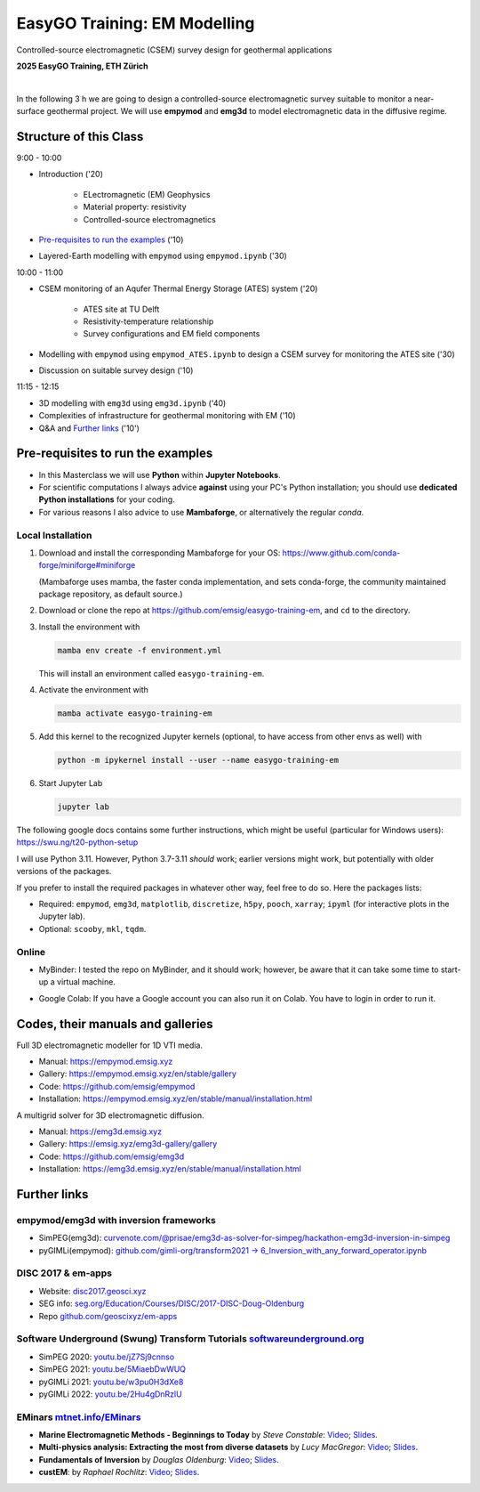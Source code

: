 EasyGO Training: EM Modelling
=============================
Controlled-source electromagnetic (CSEM) survey design for geothermal applications


.. image:: figures/easygo-logo.png
   :width: 200px
   :target: https://easygo-itn.eu/
   :alt: EasyGO logo

.. image:: figures/idealeague-logo_small.png
   :width: 170px
   :target: https://idealeague.org/about/
   :alt: IdeaLeague logo


**2025 EasyGO Training, ETH Zürich**


.. image:: https://mybinder.org/badge_logo.svg
   :target: https://mybinder.org/v2/gh/emsig/easygo-training-em/main
   :alt: MyBinder
.. image:: https://colab.research.google.com/assets/colab-badge.svg
   :target: https://colab.research.google.com/github/emsig/easygo-training-em
   :alt: Colab
.. image:: https://img.shields.io/github/license/emsig/easygo-training-em.svg
   :target: https://github.com/emsig/easygo-training-em/blob/main/LICENSE
   :alt: License

|

In the following 3 h we are going to design a controlled-source electromagnetic 
survey suitable to monitor a near-surface geothermal project.
We will use **empymod** and **emg3d** to model
electromagnetic data in the diffusive regime.


Structure of this Class
-----------------------------

9:00 - 10:00

- Introduction ('20)

   - ELectromagnetic (EM) Geophysics
   - Material property: resistivity
   - Controlled-source electromagnetics

- `Pre-requisites to run the examples <#pre-requisites-to-run-the-examples>`_ ('10)

- Layered-Earth modelling with ``empymod`` using ``empymod.ipynb`` ('30)

10:00 - 11:00

- CSEM monitoring of an Aqufer Thermal Energy Storage (ATES) system ('20)

   - ATES site at TU Delft 
   - Resistivity-temperature relationship
   - Survey configurations and EM field components

- Modelling with ``empymod`` using ``empymod_ATES.ipynb`` to design a CSEM survey for monitoring the ATES site ('30)
- Discussion on suitable survey design ('10)

11:15 - 12:15

- 3D modelling with ``emg3d`` using ``emg3d.ipynb`` ('40) 
- Complexities of infrastructure for geothermal monitoring with EM ('10)
- Q&A and `Further links <#further-links>`_ ('10')



Pre-requisites to run the examples
----------------------------------

- In this Masterclass we will use **Python** within **Jupyter Notebooks**.

- For scientific computations I always advice **against** using your PC's Python installation; you should use **dedicated Python installations** for your coding.

- For various reasons I also advice to use **Mambaforge**, or alternatively the regular *conda*.

Local Installation
''''''''''''''''''

1. Download and install the corresponding Mambaforge for your OS:  
   https://www.github.com/conda-forge/miniforge#miniforge

   (Mambaforge uses mamba, the faster conda implementation, and sets
   conda-forge, the community maintained package repository, as default
   source.)

2. Download or clone the repo at https://github.com/emsig/easygo-training-em, and
   ``cd`` to the directory.

3. Install the environment with

   .. code-block:: python

       mamba env create -f environment.yml

   This will install an environment called ``easygo-training-em``.

4. Activate the environment with

   .. code-block:: python

       mamba activate easygo-training-em

5. Add this kernel to the recognized Jupyter kernels (optional, to have access
   from other envs as well) with

   .. code-block:: python

       python -m ipykernel install --user --name easygo-training-em

6. Start Jupyter Lab

   .. code-block:: python

        jupyter lab

The following google docs contains some further instructions, which might be
useful (particular for Windows users): https://swu.ng/t20-python-setup

I will use Python 3.11. However, Python 3.7-3.11 *should* work; earlier
versions might work, but potentially with older versions of the packages.

If you prefer to install the required packages in whatever other way, feel free
to do so. Here the packages lists:

- Required: ``empymod``, ``emg3d``, ``matplotlib``, ``discretize``, ``h5py``,
  ``pooch``, ``xarray``; ``ipyml`` (for interactive plots in the Jupyter lab).
- Optional: ``scooby``, ``mkl``, ``tqdm``.



Online
''''''

- .. image:: https://mybinder.org/badge_logo.svg
      :target: https://mybinder.org/v2/gh/emsig/houston23-mc3/main
      :alt: MyBinder

  MyBinder: I tested the repo on MyBinder, and it should work; however, be
  aware that it can take some time to start-up a virtual machine.

- .. image:: https://colab.research.google.com/assets/colab-badge.svg
     :target: https://colab.research.google.com/github/emsig/houston23-mc3
     :alt: Colab

  Google Colab: If you have a Google account you can also run it on Colab. You
  have to login in order to run it.



Codes, their manuals and galleries
----------------------------------

.. image:: https://raw.github.com/emsig/logos/main/empymod/empymod-logo.png
   :width: 400px
   :target: https://empymod.emsig.xyz
   :alt: empymod logo

Full 3D electromagnetic modeller for 1D VTI media.

- Manual: https://empymod.emsig.xyz
- Gallery: https://empymod.emsig.xyz/en/stable/gallery
- Code: https://github.com/emsig/empymod
- Installation: https://empymod.emsig.xyz/en/stable/manual/installation.html


.. image:: https://raw.github.com/emsig/logos/main/emg3d/emg3d-logo.png
   :width: 400px
   :target: https://emg3d.emsig.xyz
   :alt: emg3d logo

A multigrid solver for 3D electromagnetic diffusion.

- Manual: https://emg3d.emsig.xyz
- Gallery: https://emsig.xyz/emg3d-gallery/gallery
- Code: https://github.com/emsig/emg3d
- Installation: https://emg3d.emsig.xyz/en/stable/manual/installation.html


Further links
-------------


empymod/emg3d with inversion frameworks
'''''''''''''''''''''''''''''''''''''''

- SimPEG(emg3d): `curvenote.com/@prisae/emg3d-as-solver-for-simpeg/hackathon-emg3d-inversion-in-simpeg <https://curvenote.com/@prisae/emg3d-as-solver-for-simpeg/hackathon-emg3d-inversion-in-simpeg>`_
- pyGIMLi(empymod): `github.com/gimli-org/transform2021 -> 6_Inversion_with_any_forward_operator.ipynb <https://github.com/gimli-org/transform2021/blob/main/6_Inversion_with_any_forward_operator.ipynb>`_


DISC 2017 & em-apps
'''''''''''''''''''

- Website: `disc2017.geosci.xyz <https://disc2017.geosci.xyz>`_
- SEG info: `seg.org/Education/Courses/DISC/2017-DISC-Doug-Oldenburg <https://seg.org/Education/Courses/DISC/2017-DISC-Doug-Oldenburg>`_
- Repo `github.com/geoscixyz/em-apps <https://github.com/geoscixyz/em-apps>`_


Software Underground (Swung) Transform Tutorials `softwareunderground.org <https://softwareunderground.org>`_
'''''''''''''''''''''''''''''''''''''''''''''''''''''''''''''''''''''''''''''''''''''''''''''''''''''''''''''

..
  swu.ng/t20-playlist; swu.ng/t21-playlist; swu.ng/t22-playlist  # TODO UPDATE

- SimPEG 2020: `youtu.be/jZ7Sj9cnnso <https://youtu.be/jZ7Sj9cnnso>`_
- SimPEG 2021: `youtu.be/5MiaebDwWUQ <https://youtu.be/5MiaebDwWUQ>`_
- pyGIMLi 2021: `youtu.be/w3pu0H3dXe8 <https://youtu.be/w3pu0H3dXe8>`_
- pyGIMLi 2022: `youtu.be/2Hu4gDnRzlU <https://youtu.be/2Hu4gDnRzlU>`_


EMinars `mtnet.info/EMinars <https://mtnet.info/EMinars/EMinars.html>`_
'''''''''''''''''''''''''''''''''''''''''''''''''''''''''''''''''''''''

- **Marine Electromagnetic Methods - Beginnings to Today** by *Steve
  Constable*: `Video <https://www.youtube.com/watch?v=UITjv78w9z4>`_;
  `Slides <https://mtnet.info/EMinars/20211027_Constable_EMinar.pdf>`_.

- **Multi-physics analysis: Extracting the most from diverse datasets** by
  *Lucy MacGregor*: `Video <https://youtu.be/mBd8tizMigE>`_;
  `Slides <https://mtnet.info/EMinars/20210714_MacGregor_EMinar.pdf>`_.

- **Fundamentals of Inversion** by *Douglas Oldenburg*:
  `Video <https://youtu.be/YHhugJICXl4>`_;
  `Slides <https://mtnet.info/EMinars/20210303_Oldenburg_EMinar.pdf>`_.

- **custEM**: by *Raphael Rochlitz*:
  `Video <https://youtu.be/c_pHSD_ZyS8>`_;
  `Slides <https://mtnet.info/EMinars/20220316_Rochlitz_EMinar.pdf>`_.
